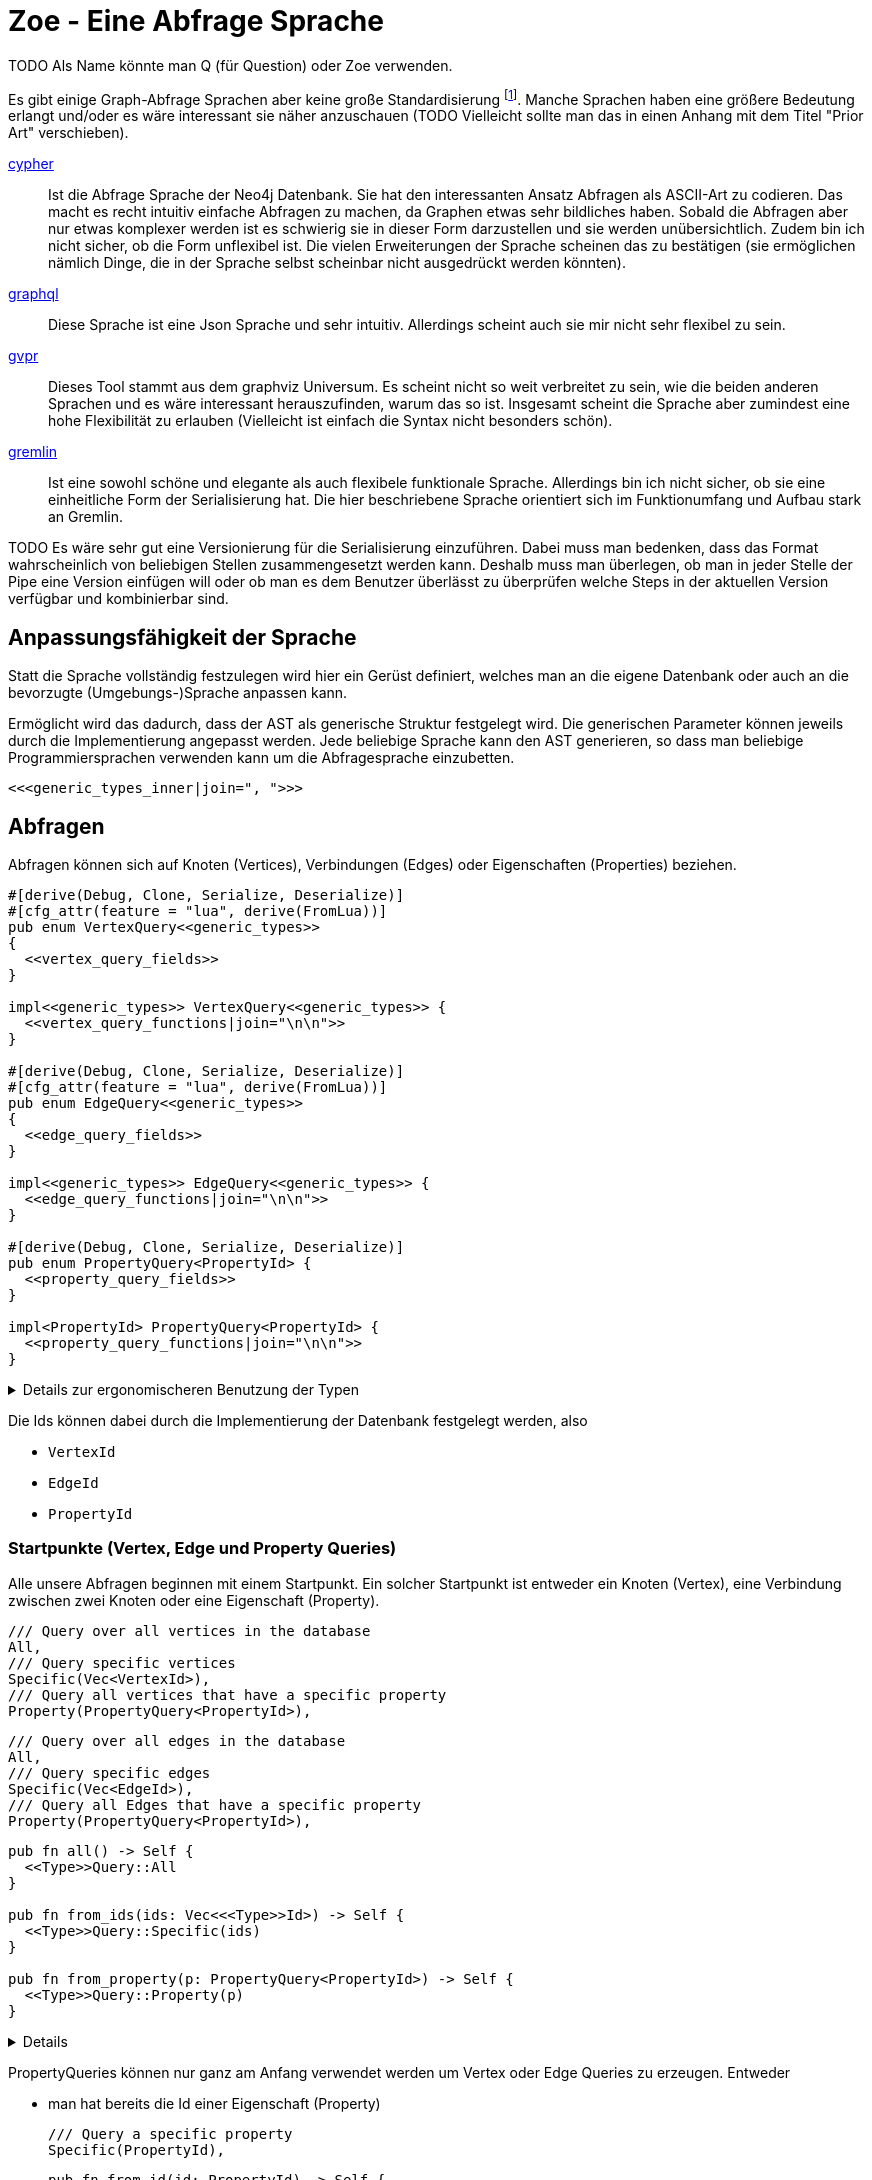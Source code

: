 Zoe - Eine Abfrage Sprache
==========================
TODO Als Name könnte man Q (für Question) oder Zoe verwenden.

Es gibt einige Graph-Abfrage Sprachen aber keine große Standardisierung footnote:[Und dem will ich hier Abhilfe schaffen, durch eine weitere Sprache :)]. Manche Sprachen haben eine größere Bedeutung erlangt und/oder es wäre interessant sie näher anzuschauen (TODO Vielleicht sollte man das in einen Anhang mit dem Titel "Prior Art" verschieben).

https://neo4j.com/developer/cypher/[cypher]:: Ist die Abfrage Sprache
  der Neo4j Datenbank. Sie hat den interessanten Ansatz Abfragen als
  ASCII-Art zu codieren. Das macht es recht intuitiv einfache Abfragen
  zu machen, da Graphen etwas sehr bildliches haben. Sobald die Abfragen
  aber nur etwas komplexer werden ist es schwierig sie in dieser Form
  darzustellen und sie werden unübersichtlich. Zudem bin ich nicht
  sicher, ob die Form unflexibel ist. Die vielen Erweiterungen der
  Sprache scheinen das zu bestätigen (sie ermöglichen nämlich Dinge, die
  in der Sprache selbst scheinbar nicht ausgedrückt werden könnten).
https://graphql.org/[graphql]:: Diese Sprache ist eine Json Sprache und
  sehr intuitiv. Allerdings scheint auch sie mir nicht sehr flexibel zu
  sein.
http://www.graphviz.org/pdf/gvpr.1.pdf[gvpr]:: Dieses Tool stammt aus
  dem graphviz Universum. Es scheint nicht so weit verbreitet zu
  sein, wie die beiden anderen Sprachen und es wäre interessant
  herauszufinden, warum das so ist. Insgesamt scheint die Sprache aber
  zumindest eine hohe Flexibilität zu erlauben (Vielleicht ist einfach
  die Syntax nicht besonders schön).
https://tinkerpop.apache.org/gremlin.html[gremlin]:: Ist eine sowohl
  schöne und elegante als auch flexibele funktionale Sprache. Allerdings
  bin ich nicht sicher, ob sie eine einheitliche Form der Serialisierung
  hat. Die hier beschriebene Sprache orientiert sich im Funktionumfang
  und Aufbau stark an Gremlin.

TODO Es wäre sehr gut eine Versionierung für die Serialisierung einzuführen. Dabei muss man bedenken, dass das Format wahrscheinlich von beliebigen Stellen zusammengesetzt werden kann. Deshalb muss man überlegen, ob man in jeder Stelle der Pipe eine Version einfügen will oder ob man es dem Benutzer überlässt zu überprüfen welche Steps in der aktuellen Version verfügbar und kombinierbar sind.

== Anpassungsfähigkeit der Sprache
Statt die Sprache vollständig festzulegen wird hier ein Gerüst
definiert, welches man an die eigene Datenbank oder auch an die
bevorzugte (Umgebungs-)Sprache anpassen kann.

Ermöglicht wird das dadurch, dass der AST als generische Struktur
festgelegt wird. Die generischen Parameter können jeweils durch die
Implementierung angepasst werden. Jede beliebige Sprache kann den AST
generieren, so dass man beliebige Programmiersprachen verwenden kann um
die Abfragesprache einzubetten.

[[generic_types]]
[source, rust]
----
<<<generic_types_inner|join=", ">>>
----

== Abfragen
Abfragen können sich auf Knoten (Vertices), Verbindungen (Edges) oder
Eigenschaften (Properties) beziehen.

[[structs]]
[source, rust]
----
#[derive(Debug, Clone, Serialize, Deserialize)]
#[cfg_attr(feature = "lua", derive(FromLua))]
pub enum VertexQuery<<generic_types>>
{
  <<vertex_query_fields>>
}

impl<<generic_types>> VertexQuery<<generic_types>> {
  <<vertex_query_functions|join="\n\n">>
}

#[derive(Debug, Clone, Serialize, Deserialize)]
#[cfg_attr(feature = "lua", derive(FromLua))]
pub enum EdgeQuery<<generic_types>>
{
  <<edge_query_fields>>
}

impl<<generic_types>> EdgeQuery<<generic_types>> {
  <<edge_query_functions|join="\n\n">>
}

#[derive(Debug, Clone, Serialize, Deserialize)]
pub enum PropertyQuery<PropertyId> {
  <<property_query_fields>>
}

impl<PropertyId> PropertyQuery<PropertyId> {
  <<property_query_functions|join="\n\n">>
}
----

[%collapsible]
.Details zur ergonomischeren Benutzung der Typen
====

Wir fassen alle diese (lesenden) Abfragen in einen gemeinsamen
Abfragetyp zusammen. Das ist praktischer, wenn wir ihn später in Filtern
verwenden.

[[structs]]
[source, rust]
----
#[derive(Debug, Clone, Serialize, Deserialize)]
pub enum BasicQuery<<generic_types>> {
  V(VertexQuery<<generic_types>>),
  E(EdgeQuery<<generic_types>>),
  P(PropertyQuery<PropertyId>),
}
----

Damit der Nutzer sich später keine Gedanken darüber machen muss die
Abfragen in diesen Datentyp umzuwandeln implementieren wir das `From`
Trait.

[[structs]]
[source, rust]
----
impl<<generic_types>> From<VertexQuery<<generic_types>>> for BasicQuery<<generic_types>> {
  fn from(value: VertexQuery<<generic_types>>) -> Self {
    Self::V(value)
  }
}

impl<<generic_types>> From<EdgeQuery<<generic_types>>> for BasicQuery<<generic_types>> {
  fn from(value: EdgeQuery<<generic_types>>) -> Self {
    Self::E(value)
  }
}

impl<<generic_types>> From<PropertyQuery<PropertyId>> for BasicQuery<<generic_types>> {
  fn from(value: PropertyQuery<PropertyId>) -> Self {
    Self::P(value)
  }
}
----

====

Die Ids können dabei durch die Implementierung der Datenbank festgelegt
werden, also

* [[generic_types_inner]]`VertexId`
* [[generic_types_inner]]`EdgeId`
* [[generic_types_inner]]`PropertyId`

[[start_points]]
=== Startpunkte (Vertex, Edge und Property Queries)
Alle unsere Abfragen beginnen mit einem Startpunkt. Ein solcher
Startpunkt ist entweder ein Knoten (Vertex), eine Verbindung zwischen
zwei Knoten oder eine Eigenschaft (Property).

[[vertex_query_fields]]
[source, rust]
----
/// Query over all vertices in the database
All,
/// Query specific vertices
Specific(Vec<VertexId>),
/// Query all vertices that have a specific property
Property(PropertyQuery<PropertyId>),
----

[[edge_query_fields]]
[source, rust]
----
/// Query over all edges in the database
All,
/// Query specific edges
Specific(Vec<EdgeId>),
/// Query all Edges that have a specific property
Property(PropertyQuery<PropertyId>),
----

[[query_functions_template]]
[source, rust]
----
pub fn all() -> Self {
  <<Type>>Query::All
}

pub fn from_ids(ids: Vec<<<Type>>Id>) -> Self {
  <<Type>>Query::Specific(ids)
}

pub fn from_property(p: PropertyQuery<PropertyId>) -> Self {
  <<Type>>Query::Property(p)
}
----

[%collapsible]
====

[[vertex_query_functions]]
[source, rust]
----
<<query_functions_template|
    join="\n\n",
    Type:="Vertex" >>
----

[[edge_query_functions]]
[source, rust]
----
<<query_functions_template|
    join="\n\n",
    Type:="Edge" >>
----

====

PropertyQueries können nur ganz am Anfang verwendet werden um Vertex
oder Edge Queries zu erzeugen. Entweder

* man hat bereits die Id einer Eigenschaft (Property)
+
[[property_query_fields]]
[source, rust]
----
/// Query a specific property
Specific(PropertyId),
----
+
[[property_query_functions]]
[source, rust]
----
pub fn from_id(id: PropertyId) -> Self {
  PropertyQuery::Specific(id)
}
----

* oder man sucht die Eigenschaften die auf die andere Eigenschaften
  verlinken bzw auf die eine andere Eigenschaft verlinkt.
+
[[property_query_fields]]
[source, rust]
----
/// All properties that use this property
ReferencingProperties(Box<PropertyQuery<PropertyId>>),
/// All properties that are used by this property
ReferencedProperties(Box<PropertyQuery<PropertyId>>),
----
+
[[property_query_functions]]
[source, rust]
----
/// Properties, die diese Property verwenden
pub fn referencing_properties(self) -> Self {
  PropertyQuery::ReferencingProperties(Box::new(self))
}

/// Properties, auf die diese Property verweist
pub fn referenced_properties(self) -> Self {
  PropertyQuery::ReferencedProperties(Box::new(self))
}
----

Da Eigenschaften der wohl häufigste Einstiegspunkt sind definieren
wir weitere Funktionen, die einen einfachen Übergang zu Knoten und
Verbindungen erlauben. So ermöglichen wir das intuitive Method chaining
zu verwenden, ohne dass man als Benutzer den Übergang zwischen den Typen
bemerkt.

[[property_query_functions]]
[source, rust]
----
pub fn referencing_vertices<
  VertexId,
  EdgeId,
  VFilter,
  EFilter,
>(self,
) -> VertexQuery<<generic_types>> {
  VertexQuery::Property(self)
}

pub fn referencing_edges<
  VertexId,
  EdgeId,
  VFilter,
  EFilter,
>(
  self,
) -> EdgeQuery<<generic_types>> {
  EdgeQuery::Property(self)
}
----

=== Die Suche ausweiten
Sobald wir eine Vertex oder Edge Query als Beginn haben können wir uns
von dort aus Vorwärts hangeln.

Die Schritte lassen sich hierbei in Kategorien einteilen:

Traversals:: Hiermit "hangeln" wir uns zu benachbarten Knoten oder
Verbindungen vor. Sie sind nützlich um strukturelle Muster zu finden.

Filter:: Dadurch können wir feststellen, ob der Knoten/die Verbindung
welche wir gerade untersuchen unseren vorgegebenen Kriterien entspricht.

Seiteneffekte:: Hier können wir Informationen aus den bereits
untersuchten Daten heraussuchen und diese zur späteren Verwendung
speichern.

TODO Aggregate

Die Kategorien gehen wir nun durch, wobei wir sowohl die Strukturen
definieren, die nötig sind um den jeweiligen Ausdruck zu speichern und
zu versenden als auch Funktionen, die ermöglichen bestehende Abfragen
mit dem jeweiligen Schritt zu erweitern.

[[traversals]]
=== Sprünge zu den nächsten Knoten (Traversals)
Wir beginnen mit den `Traversals`. Ausgehend von einem <<start_points,
Startpunkt>> können wir zu den jeweils verbundenen ausgehenden und
eingehenden Knoten bzw Verbindungen vordringen.

[[vertex_query_fields]]
[source, rust]
----
/// Select all vertices on the outgoing side of
/// edges.
Out(EdgeQuery<<generic_types>>),
/// Select all vertices on the incoming side of
/// edges.
In(EdgeQuery<<generic_types>>),
----

[[edge_query_fields]]
[source, rust]
----
/// Select all edges on the outgoing side of
/// vertices.
Out(Box<VertexQuery<<generic_types>>>),
/// Select all edges on the incoming side of
/// vertices.
In(Box<VertexQuery<<generic_types>>>),
----

[[vertex_query_functions]]
[source, rust]
----
pub fn outgoing(self) -> EdgeQuery<<generic_types>> {
  EdgeQuery::Out(Box::new(self))
}

pub fn ingoing(self) -> EdgeQuery<<generic_types>> {
  EdgeQuery::In(Box::new(self))
}
----

[[edge_query_functions]]
[source, rust]
----
pub fn outgoing(self) -> VertexQuery<<generic_types>> {
  VertexQuery::Out(self)
}

pub fn ingoing(self) -> VertexQuery<<generic_types>> {
  VertexQuery::In(self)
}
----

=== Filter
Neben den <<traversals, Sprüngen von einem Knoten zum nächsten>> wollen
wir auch unsere Ergebnisse filtern. Dadurch können wir die Menge unserer
Ergebnisse nach Kriterien eingrenzen.

Der naheliegenste Filter ist, dass wir gerne prüfen möchten, ob die
Eigenschaften (Properties) eines Knotens oder einer Verbindung unseren
Vorstellungen exakt entsprechen.

Die Einschränkung, dass die Eigenschaften *exakt* gleich sein müssen
macht sie zwar weniger mächtig als die allgemeinen Filterfunktionen
(TODO link) aber wird dennoch häufig benötigt um strukturelle Abfragen
zu machen (z.B. weis man oft genau den Verbindungstyp zwischen zwei
Knoten). Der Vorteil ist, dass diese Abfrage weitere Optimierungen zur
Laufzeit zulässt, da man indirekt weitere <<start_points, Startpunkte>>
bekommt.

[[vertex_query_fields]]
[source, rust]
----
//PropertyFilter(Box<VertexQuery<<generic_types>>>, PropertyQuery<PropertyId>),
----

[[edge_query_fields]]
[source, rust]
----
//PropertyFilter(Box<EdgeQuery<<generic_types>>>, PropertyQuery<PropertyId>),
----

Eine Menge Filter können wir auch mithilfe der Mengenlehre (TODO link)
definieren. Diese erlaubt uns die Ergebnisse von Subabfragen miteinander
zu verbinden. Das bietet den Vorteil, dass man dafür nichts über den
eigentlichen Inhalt der Knoten und Verbindungen wissen muss und sich
oft Abfragen mit einem gleichen Resultat eryeugen lassen, die aber eine
andere Reihenfolge der Mengenoperationen haben. Das wiederum ist eine
große Hilfe um Abfragen zu optimieren.

TODO Jeweils Links auf Wikipedia und Venn Diagramme bei jedem Filtertyp.

Die verfügbaren Operationen sind:

* *union*: Hier werden alle Ergebnisse der Subabfragen vereinigt.
+
image::img/venn_union.svg[width=100]
+
[[vertex_query_fields]]
[source, rust]
----
/// Create a union with all vertices in the query
/// context (side effect).
Union(Box<VertexQuery<<generic_types>>>, Box<VertexQuery<<generic_types>>>),
----
+
[[query_functions_template]]
[source, rust]
----
pub fn union(self, q: <<Type>>Query<<generic_types>>) -> Self {
  <<Type>>Query::Union(Box::new(self), Box::new(q))
}
----

* *intersection*: Hier werden alle Ergebnisse behalten, welche sowohl in
  der einen, als auch in der anderen Subabfrage gefunden wurden
  (Schnittmenge).
+
image::img/venn_intersection.svg[width=100]
+
[[vertex_query_fields]]
[source, rust]
----
/// Create an intersection with all vertices in
/// the query context (side effect).
Intersect(Box<VertexQuery<<generic_types>>>, Box<VertexQuery<<generic_types>>>),
----
+
[[query_functions_template]]
[source, rust]
----
pub fn intersect(self, q: <<Type>>Query<<generic_types>>) -> Self {
  <<Type>>Query::Intersect(Box::new(self), Box::new(q))
}
----

* *substract*: Hier wird die Differenzmenge gebildet, es bleiben also
  nur die Ergebnisse, der ersten Subabfrage über, welche _nicht_ auch
  durch die zweite Subabfrage gefunden wurden.
+
image::img/venn_substract.svg[width=100]
+
[[vertex_query_fields]]
[source, rust]
----
/// Remove all vertices in the current query from
/// the query context (side effect).
Substract(Box<VertexQuery<<generic_types>>>, Box<VertexQuery<<generic_types>>>),
----
+
[[query_functions_template]]
[source, rust]
----
pub fn substract(self, q: <<Type>>Query<<generic_types>>) -> Self {
  <<Type>>Query::Substract(Box::new(self), Box::new(q))
}
----

* *disjunctive_union*: Hier wird die symetrische Differenzmenge
  gebildet. Das bedeutet, es werden alle Ergebnisse behalten, die
  entweder in der einen oder anderen Subabfrage gefunden wurden, aber
  _nicht von beiden_.
+
image::img/venn_disjunctive_union.svg[width=100]
+
[[vertex_query_fields]]
[source, rust]
----
/// Store all vertices in the query context which
/// are either in the current selection or in the
/// query context but not in both (side effect).
DisjunctiveUnion(Box<VertexQuery<<generic_types>>>, Box<VertexQuery<<generic_types>>>),
----

[[edge_query_fields]]
[source, rust]
----
/// Create a union with all edges in the query
/// context (side effect).
Union(Box<EdgeQuery<<generic_types>>>, Box<EdgeQuery<<generic_types>>>),
/// Create an intersection with all edges in
/// the query context (side effect).
Intersect(Box<EdgeQuery<<generic_types>>>, Box<EdgeQuery<<generic_types>>>),
/// Remove all edges in the current query from
/// the query context (side effect).
Substract(Box<EdgeQuery<<generic_types>>>, Box<EdgeQuery<<generic_types>>>),
/// Store all edges in the query context which
/// are either in the current selection or in the
/// query context but not in both (side effect).
DisjunctiveUnion(Box<EdgeQuery<<generic_types>>>, Box<EdgeQuery<<generic_types>>>),
----

==== Filter mit beliebigen Kriterien
Die vorigen Filter sind sehr nützlich, da sie sich gut optimieren
lassen. Aber irgenwann kommt man nicht darum herum beliebige Kriterien
an seine Filter anzulegen um bei den Möglichkeiten nicht eingeschränkt
zu sein. Hier wird es möglich beliebige Kriterien an einen Knoten, eine
Verbindung oder eine Property anzulegen.

Dabei gilt aber die Grundregel: Wenn man einen oder eine Kombination der
anderen Filter verwenden kann um das gleiche zu erreichen sollte man das
tun, da sie besser optimiert werden können.

Diese Filter können sehr individuell festgelegt werden. Die einzelnen
Datenbankimplementierungen können dabei selbst festlegen welche
Implementierung sie für beliebige Filter zulassen wollen (oder auch
selbst eine Implementierung liefern). Dazu gibt es Filter für

* Knoten [[generic_types_inner]]`VFilter`
* Verbindungen [[generic_types_inner]]`EFilter`

[[vertex_query_fields]]
[source, rust]
----
/// Filter some vertices by function
Filter(Box<VertexQuery<<generic_types>>>, VFilter),
----

[[edge_query_fields]]
[source, rust]
----
/// Filter some edges by function
Filter(Box<EdgeQuery<<generic_types>>>, EFilter),
----

[[vertex_query_functions]]
[source, rust]
----
pub fn filter(self, filter: VFilter) -> Self {
  VertexQuery::Filter(Box::new(self), filter)
}
----

Diese Filter bekommen ein Programm übergeben welches jeweils auf den
Kontext der Abfrage zugreifen kann. Anhand dessen kann es entscheiden,
ob der entsprechende Kontext den Kriterien entspricht.

Der Kontext für Knoten bzw Verbindungen besteht dabei aus der Id des
aktuell erreichten Elementes (also des aktuellen Knotens oder der
aktuellen Verbindung), dem Pfad dorthin und Variablen, die durch
Seiteneffekte (TODO link) gesetzt wurden.

[[structs]]
[source, rust]
----
#[derive(Debug, Clone, Serialize, Deserialize)]
pub struct VertexQueryContext<<ctx_generics>> {
  /// The current vertex
  pub id: VertexId,
  /// The path that led till here
  pub path: Vec<(VertexId, EdgeId)>,
  /// If the path started by an edge it
  /// set here
  pub start: Option<EdgeId>,
  /// Variables that were set in side effects
  pub variables: HashMap<String, serde_json::Value>,
  /// Vertexes stored with the store action
  pub v_store: HashSet<VertexId>,
  /// Edges stored with the store action
  pub e_store: HashSet<EdgeId>,
}

impl<<ctx_generics>> VertexQueryContext<VertexId, EdgeId> {
  <<vertex_ctx_functions|join="\n\n">>
}

#[derive(Debug, Clone, Serialize, Deserialize)]
pub struct EdgeQueryContext<<ctx_generics>> {
  /// The current vertex
  pub id: EdgeId,
  /// The path that led till here
  pub path: Vec<(VertexId, EdgeId)>,
  /// If the path started by an edge it
  /// set here
  pub start: Option<EdgeId>,
  /// Variables that were set in side effects
  pub variables: HashMap<String, serde_json::Value>,
  /// Vertexes stored with the store action
  pub v_store: HashSet<VertexId>,
  /// Edges stored with the store action
  pub e_store: HashSet<EdgeId>,
}

impl<<ctx_generics>> EdgeQueryContext<VertexId, EdgeId> {
  <<edge_ctx_functions|join="\n\n">>
}
----

Dafür benötigen wir einige Traits und Strukturen

[[imports]]
[source, rust]
----
use core::hash::Hash;
use std::collections::{HashMap, HashSet};
----

Alle Ids müssen hashable und vergleichbar sein, um in einer HashMap
verwendet werden zu können.

[[ctx_generics]]
[source, rust]
----
<VertexId: Hash + Eq, EdgeId: Hash + Eq + Clone>
----

Eine mögliche Implementierung eines universalen Filters ist eine
shell Funktion. Gibt diese 0 zurück so wird das entsprechende Element
verwendet, ansonsten wird es herausgefiltert.

[[structs]]
[source, rust]
----
#[derive(Debug, Clone, Serialize, Deserialize)]
pub struct ShellFilter {
  pub interpreter: String,
  pub script: String,
}
----

Dem jeweiligen Interpreter müsste die id des Knotens als Variable
übergeben werden und am besten auch der Inhalt der Property (Eventuell
auch der Schlüssel der Property, so dass der Filter sie bei Bedarf
selbst auslesen kann.

Diese Funktion hat Vor- und Nachteile:

Vorteile::
** Es gibt unzählige nützliche Shell Programme die wir nutzen können
   ohne sie implementieren zu müssen (z.B. `grep`, `jq`, etc).
Nachteile::
** Die Funktion ist schwer zu kontrollieren. Man könnte beliebige
   Programme auf dem Host ausführen.
** Nicht alle Programme sind auf dem Host vorhanden oder es muss eine
   bestimmte Version verwendet werden.

Ein alternativer Universeller Filter könnte eine WASM Funktion
aufrufen. Das würde es ermöglichen die Grenzen der Sandbox sehr einfach
festzulegen und dennoch Funktionen in den unterschiedlichsten Sprachen
bereitzustellen. Da der Code auch sehr kompakt ist, kann er leicht
mit über das Internet verschickt werden (wenn man z.B. Abfragen auf
verteilten Systemen ausführen will) und die Performance ist sehr gut.

Für weitere Infos zur Implementierung siehe
https://medium.com/wasmer/executing-webassembly-in-your-rust-application-d5cd32e8ce46
https://wasmer.io/ und https://docs.wasmer.io/

TODO Um die Funktionen sinnvoll nutzen zu können wäre es gut als zusätzlichen Parameter ein trait auf den Datastore zu übergeben. So könnten z.B. Properties abgefragt werden, welche für den Filter etc relevant sind.

=== Seiteneffekte
Seiteneffekte sind etwas, was man beim programmieren oft gerne
vermeiden möchte. Sie ermöglichen das erzeugen eines Zustandes,
so dass das Ergebnis der Abfrage nicht nur von den Eingangsdaten
und den nachfolgenden Schritten, sondern auch vom internen Zustand
und (eventuell) sogar von einem externen Zustand, der durch die
Seiteneffekte erzeugt und/oder abgefragt wird abhängig ist. Das kann
sehr nützlich sein, ist aber mitunter auch schwer kontrollierbar. Aus
diesem Grund ist es wichtig bei Seiteneffekten umsichtig zu sein.

Mit `Store` haben wir die Möglichkeiten das aktuelle Ergebnis in einen
Zwischenspeicher zu packen. Das kann sehr hilfreich sein, wenn man die
aktuell vorhandenen Daten abfragen möchte aber dieses Ergebnis noch
durch weitere, abgeleitete Abfragen erweitern will.

[[vertex_query_fields]]
[source, rust]
----
/// Store the current selected vertices in the
/// query context (side effect).
///
/// If there is allready a selection of vertices
/// the old selection will be lost.
Store(Box<VertexQuery<<generic_types>>>),
----

[[edge_query_fields]]
[source, rust]
----
/// Store the current selected edges in the
/// query context (side effect).
///
/// If there is allready a selection of edges
/// the old selection will be lost.
Store(Box<EdgeQuery<<generic_types>>>),
----

[[query_functions_template]]
[source, rust]
----
pub fn store(self) -> Self {
  <<Type>>Query::Store(Box::new(self))
}
----

Manchmal braucht man die rohe Gewalt beliebiger Seiteneffekte. Hier
kann man machen, was immer man will mit dem Kontext (TODO link). But
remember: With great power comes great responsability.

[[vertex_query_fields]]
[source, rust]
----
//  /// Execute some arbitrary function to modify
//  /// the query context (side effect).
//  SideEffect(Box<VertexQuery<<generic_types>>>, Fn(VertexId, QueryContext<VertexId, EdgeId>) -> QueryContext<VertexId, EdgeId>),
----

[[edge_query_fields]]
[source, rust]
----
//  /// Execute some arbitrary function to modify
//  /// the query context (side effect).
//  SideEffect(Box<EdgeQuery<<generic_types>>>, Fn(EdgeId, QueryContext<VertexId, EdgeId>) -> QueryContext<VertexId, EdgeId>),
----

=== Rekursion
TODO Soweit ich das beurteilen kann, könnte diese Abfrage Sprache alles außer Rekursion. Benötigen wir Recursion? Oder reicht uns das was ohne möglich ist?

== Update Queries (den Graph schreibend verändern)
Bisher waren alle Abfragen die wir gemacht haben reine lesende Abfragen
(Bei Filtern und Seiteneffekten kann man nicht ganz sicher sein, da wir
keinen Einfluss darauf haben, ob der Code darin die Datenbank verändert
(das wäre Aufgabe der Sandbox, die das umsetzt aber nicht unserer
Sprachdefinition).

TODO Spracherweiterung, die eine Query übernimmt und einen schreibenden Befehl ausführt. Graphstores könnten dann entscheiden, ob sie diesen Teil der Sprache mit implementieren oder nur den lesenden Teil.

== Lua Umgebung
Die Rust Definition der Typen reicht vollständig aus, um die Sprache
sehr effektiv zu speichern, serialisieren und über das Netzwerk zu
verschicken.

Manchmal möchte man allerdings keine auf Geschwindigkeit optimierte
kompilierte Sprache verwenden um Abfragen zu erzeugen, sondern eine
Scriptsprache. Das hat den Vorteil, dass man komfortabeler mit der Repl
dynamisch die Abfragen erstellen kann. Theoretisch ist es mit jeder
Sprache möglich die Json-Serialisierung der Abfragetypen zu erstellen,
doch um es den Benutzern besonders einfach zu machen, stellen wir eine
Implementierung für die Programmiersprache https://www.lua.org/[lua]
direkt bereit.

[[imports]]
[source, rust]
----
#[cfg(feature="lua")]
use mlua::FromLua;
----

== Boilerplate-Code

[source, rust, save]
.src/ql.rs
----
<<imports>>
use serde::{Serialize, Deserialize};

<<structs|join="\n\n">>
----

Für Module, die die Verwendung dieser Sprache implementieren (z.B.
Graphstores) ist es sehr nützlich einen Datentyp zu haben, welcher die
Abfrageergebnisse zusammenfasst.

[[structs]]
[source, rust]
----
#[derive(Debug, Serialize, Deserialize, Default)]
pub struct QueryResult<VertexId, EdgeId, PropertyId>
where
  VertexId: Hash + Eq,
  EdgeId: Hash + Eq + Clone,
  PropertyId: Hash + Eq,
{
  /// All vertices matched by the query
  pub vertices: HashSet<(VertexId, Option<PropertyId>)>,
  /// All edges matched by the query
  pub edges: HashSet<(EdgeId, Option<PropertyId>)>,
  /// All Paths matched by the query
  pub paths: Vec<(Option<EdgeId>, Vec<(VertexId, EdgeId)>, Option<VertexId>)>,
  pub variables: HashMap<String, serde_json::Value>,
}

impl<VertexId, EdgeId, PropertyId> QueryResult<VertexId, EdgeId, PropertyId>
where
  VertexId: Hash + Eq,
  EdgeId: Hash + Eq + Clone,
  PropertyId: Hash + Eq,
{
  pub fn new() -> Self {
    QueryResult {
      vertices: HashSet::default(),
      edges: HashSet::default(),
      paths: Vec::new(),
      variables: HashMap::default(),
    }
  }
}
----

=== Nützliche Funktionen

==== Konstruktoren
Für viele unserer Strukturen ist es praktisch `new` Funktionen zu haben
um sie leichter erzeugen zu können.

[[vertex_ctx_functions]]
[source, rust]
----
pub fn new(id: VertexId) -> Self {
  VertexQueryContext {
    id,
    path: Vec::new(),
    start: None,
    variables: HashMap::default(),
    v_store: HashSet::default(),
    e_store: HashSet::default(),
  }
}
----

[[edge_ctx_functions]]
[source, rust]
----
pub fn new(id: EdgeId) -> Self {
  EdgeQueryContext {
    id: id.clone(),
    path: Vec::new(),
    start: Some(id),
    variables: HashMap::default(),
    v_store: HashSet::default(),
    e_store: HashSet::default(),
  }
}
----

==== Umwandeln von Kontexten
Wir haben Abfragen, die auf Knoten arbeiten und Abfragen, die auf
Verbindungen arbeiten. Beide sind sehr ähnlich und liegen (wie die
Daten) nebeneinander. Oftmals ist es nötig einen EdgeQueryContext
in einen VertexQueryContext umzuwandeln und umgekehrt wenn man
die Traversal-Funktionen verwendet. Aus diesem Grund stellen wir
Umwandlungsfunktionen zur Verfügung.

[[vertex_ctx_functions]]
[source, rust]
----
pub fn into_edge_ctx(self, id: EdgeId) -> EdgeQueryContext<VertexId, EdgeId> {
  let VertexQueryContext {
    id: vid,
    mut path,
    start,
    variables,
    v_store,
    e_store,
  } = self;

  path.push((vid, id.clone()));

  EdgeQueryContext {
    id,
    path,
    start,
    variables,
    v_store,
    e_store,
  }
}
----

[[edge_ctx_functions]]
[source, rust]
----
pub fn into_vertex_ctx(self, id: VertexId) -> VertexQueryContext<VertexId, EdgeId> {
  let EdgeQueryContext {
    id: _,
    path,
    start,
    variables,
    v_store,
    e_store,
  } = self;

  VertexQueryContext {
    id,
    path,
    start,
    variables,
    v_store,
    e_store,
  }
}
----

Am Ende einer Abfrage möchten wir den jeweiligen Kontext in unsere
Ergebnis-Struktur umwandeln.

[[imports]]
[source, rust]
----
use std::convert::From;
----

[[structs]]
[source, rust]
----
impl<VertexId, EdgeId, PropertyId> From<HashMap<VertexId, VertexQueryContext<VertexId, EdgeId>>> for QueryResult<VertexId, EdgeId, PropertyId>
where
  VertexId: Hash + Eq,
  EdgeId: Hash + Eq + Clone,
  PropertyId: Hash + Eq,
{
  fn from(mut item: HashMap<VertexId, VertexQueryContext<VertexId, EdgeId>>) -> Self {
    let QueryResult {
      mut vertices,
      mut edges,
      mut paths,
      mut variables,
    } = QueryResult::new();

    for (id,ctx) in item.drain() {
      vertices.insert((id, None));

      let VertexQueryContext {
        id,
        path,
        start,
        variables: ctx_vars,
        v_store,
        e_store,
      } = ctx;

      vertices.extend(v_store.into_iter().map(|v| {(v, None)}));
      edges.extend(e_store.into_iter().map(|e| {(e, None)}));
      paths.push((start, path, Some(id)));
      variables.extend(ctx_vars.into_iter());
    }

    QueryResult {
      vertices,
      edges,
      paths,
      variables,
    }
  }
}

impl<VertexId, EdgeId, PropertyId> From<HashMap<EdgeId, EdgeQueryContext<VertexId, EdgeId>>> for QueryResult<VertexId, EdgeId, PropertyId>
where
  VertexId: Hash + Eq,
  EdgeId: Hash + Eq + Clone,
  PropertyId: Hash + Eq,
{
  fn from(mut item: HashMap<EdgeId, EdgeQueryContext<VertexId, EdgeId>>) -> Self {
    let QueryResult {
      mut vertices,
      mut edges,
      mut paths,
      mut variables,
    } = QueryResult::new();

    for (id,ctx) in item.drain() {
      edges.insert((id, None));

      let EdgeQueryContext {
        id: _,
        path,
        start,
        variables: ctx_vars,
        v_store,
        e_store,
      } = ctx;

      vertices.extend(v_store.into_iter().map(|v| {(v, None)}));
      edges.extend(e_store.into_iter().map(|v| {(v, None)}));
      paths.push((start, path, None));
      variables.extend(ctx_vars.into_iter());
    }

    QueryResult {
      vertices,
      edges,
      paths,
      variables,
    }
  }
}
----

